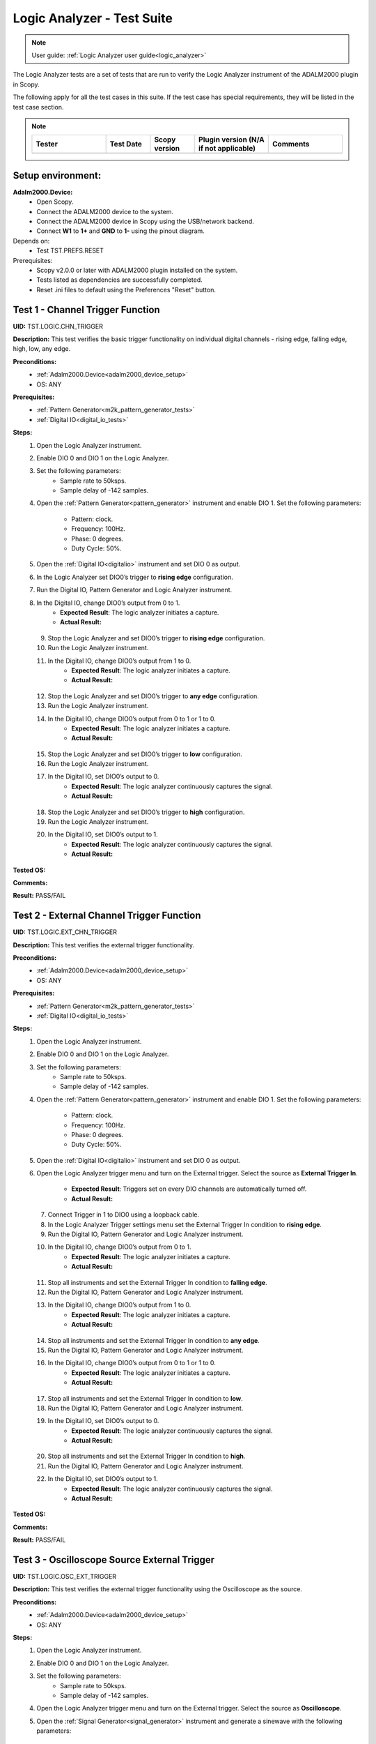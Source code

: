 .. _logic_analyzer_tests:

Logic Analyzer - Test Suite
===========================

.. note::

   User guide: :ref:`Logic Analyzer user guide<logic_analyzer>`

The Logic Analyzer tests are a set of tests that are run to verify the 
Logic Analyzer instrument of the ADALM2000 plugin in Scopy.

The following apply for all the test cases in this suite.
If the test case has special requirements, they will be listed in the test case section.


.. note::
    .. list-table:: 
       :widths: 50 30 30 50 50
       :header-rows: 1

       * - Tester
         - Test Date
         - Scopy version
         - Plugin version (N/A if not applicable)
         - Comments
       * - 
         - 
         - 
         - 
         - 

Setup environment:
------------------

.. _adalm2000_device_setup:

**Adalm2000.Device:**
    - Open Scopy.
    - Connect the ADALM2000 device to the system.
    - Connect the ADALM2000 device in Scopy using the USB/network backend.
    - Connect **W1** to **1+** and **GND** to **1-** using the pinout diagram. 

Depends on:
    - Test TST.PREFS.RESET

Prerequisites:
    - Scopy v2.0.0 or later with ADALM2000 plugin installed on the system.
    - Tests listed as dependencies are successfully completed.
    - Reset .ini files to default using the Preferences "Reset" button.

Test 1 - Channel Trigger Function
---------------------------------------------

.. _TST.LOGIC.CHN_TRIGGER:

**UID:** TST.LOGIC.CHN_TRIGGER

**Description:** This test verifies the basic trigger functionality on individual 
digital channels - rising edge, falling edge, high, low, any edge.

**Preconditions:**
    - :ref:`Adalm2000.Device<adalm2000_device_setup>`
    - OS: ANY

**Prerequisites:**
    - :ref:`Pattern Generator<m2k_pattern_generator_tests>`
    - :ref:`Digital IO<digital_io_tests>`

**Steps:**
    1. Open the Logic Analyzer instrument.
    2. Enable DIO 0 and DIO 1 on the Logic Analyzer.
    3. Set the following parameters:
        - Sample rate to 50ksps.
        - Sample delay of -142 samples.
    4. Open the :ref:`Pattern Generator<pattern_generator>` instrument and enable DIO 1.
       Set the following parameters:
        
        - Pattern: clock.
        - Frequency: 100Hz.
        - Phase: 0 degrees.
        - Duty Cycle: 50%.
    5. Open the :ref:`Digital IO<digitalio>` instrument and set DIO 0 as output.
    6. In the Logic Analyzer set DIO0’s trigger to **rising edge** configuration.
    7. Run the Digital IO, Pattern Generator and Logic Analyzer instrument.
    8. In the Digital IO, change DIO0’s output from 0 to 1.
        - **Expected Result**: The logic analyzer initiates a capture.
        - **Actual Result:**

..
  Actual test result goes here.
..

    9. Stop the Logic Analyzer and set DIO0’s trigger to **rising edge** configuration.
    10. Run the Logic Analyzer instrument.
    11. In the Digital IO, change DIO0’s output from 1 to 0.
         - **Expected Result**: The logic analyzer initiates a capture.
         - **Actual Result:**

..
  Actual test result goes here.
..

    12. Stop the Logic Analyzer and set DIO0’s trigger to **any edge** configuration.
    13. Run the Logic Analyzer instrument.
    14. In the Digital IO, change DIO0’s output from 0 to 1 or 1 to 0.
         - **Expected Result**: The logic analyzer initiates a capture.
         - **Actual Result:**

..
  Actual test result goes here.
..

    15. Stop the Logic Analyzer and set DIO0’s trigger to **low** configuration.
    16. Run the Logic Analyzer instrument.
    17. In the Digital IO, set DIO0’s output to 0.
         - **Expected Result**: The logic analyzer continuously captures the signal.
         - **Actual Result:**

..
  Actual test result goes here.
..

    18. Stop the Logic Analyzer and set DIO0’s trigger to **high** configuration.
    19. Run the Logic Analyzer instrument.
    20. In the Digital IO, set DIO0’s output to 1.
         - **Expected Result**: The logic analyzer continuously captures the signal.
         - **Actual Result:**

..
  Actual test result goes here.
..

**Tested OS:**

..
  Details about the tested OS goes here.

**Comments:**

..
  Any comments about the test goes here.

**Result:** PASS/FAIL

..
  The result of the test goes here (PASS/FAIL).


Test 2 - External Channel Trigger Function
---------------------------------------------

.. _TST.LOGIC.EXT_CHN_TRIGGER:

**UID:** TST.LOGIC.EXT_CHN_TRIGGER

**Description:** This test verifies the external trigger functionality.

**Preconditions:**
    - :ref:`Adalm2000.Device<adalm2000_device_setup>`
    - OS: ANY

**Prerequisites:**
    - :ref:`Pattern Generator<m2k_pattern_generator_tests>`
    - :ref:`Digital IO<digital_io_tests>`

**Steps:**
    1. Open the Logic Analyzer instrument.
    2. Enable DIO 0 and DIO 1 on the Logic Analyzer.
    3. Set the following parameters:
        - Sample rate to 50ksps.
        - Sample delay of -142 samples.
    4. Open the :ref:`Pattern Generator<pattern_generator>` instrument and enable DIO 1.
       Set the following parameters:
        
        - Pattern: clock.
        - Frequency: 100Hz.
        - Phase: 0 degrees.
        - Duty Cycle: 50%.
    5. Open the :ref:`Digital IO<digitalio>` instrument and set DIO 0 as output.
    6. Open the Logic Analyzer trigger menu and turn on the External trigger.
       Select the source as **External Trigger In**.
        
        - **Expected Result**: Triggers set on every DIO channels are automatically turned off.
        - **Actual Result:**

..
  Actual test result goes here.
..

    7. Connect Trigger in 1 to DIO0 using a loopback cable.
    8. In the Logic Analyzer Trigger settings menu set the External Trigger In condition
       to **rising edge**.
    9. Run the Digital IO, Pattern Generator and Logic Analyzer instrument.
    10. In the Digital IO, change DIO0’s output from 0 to 1.
         - **Expected Result**: The logic analyzer initiates a capture.
         - **Actual Result:**

..
  Actual test result goes here.
..

    11. Stop all instruments and set the External Trigger In condition to **falling edge**.
    12. Run the Digital IO, Pattern Generator and Logic Analyzer instrument.
    13. In the Digital IO, change DIO0’s output from 1 to 0.
         - **Expected Result**: The logic analyzer initiates a capture.
         - **Actual Result:**

..
  Actual test result goes here.
..

    14. Stop all instruments and set the External Trigger In condition to **any edge**.
    15. Run the Digital IO, Pattern Generator and Logic Analyzer instrument.
    16. In the Digital IO, change DIO0’s output from 0 to 1 or 1 to 0.
         - **Expected Result**: The logic analyzer initiates a capture.
         - **Actual Result:**

..
  Actual test result goes here.
..

    17. Stop all instruments and set the External Trigger In condition to **low**.
    18. Run the Digital IO, Pattern Generator and Logic Analyzer instrument.
    19. In the Digital IO, set DIO0’s output to 0.
         - **Expected Result**: The logic analyzer continuously captures the signal.
         - **Actual Result:**

..
  Actual test result goes here.
..

    20. Stop all instruments and set the External Trigger In condition to **high**.
    21. Run the Digital IO, Pattern Generator and Logic Analyzer instrument.
    22. In the Digital IO, set DIO0’s output to 1.
         - **Expected Result**: The logic analyzer continuously captures the signal.
         - **Actual Result:**

..
  Actual test result goes here.
..

**Tested OS:**

..
  Details about the tested OS goes here.

**Comments:**

..
  Any comments about the test goes here.

**Result:** PASS/FAIL

..
  The result of the test goes here (PASS/FAIL).


Test 3 - Oscilloscope Source External Trigger
---------------------------------------------

.. _TST.LOGIC.OSC_EXT_TRIGGER:

**UID:** TST.LOGIC.OSC_EXT_TRIGGER

**Description:** This test verifies the external trigger functionality using the 
Oscilloscope as the source.

**Preconditions:**
    - :ref:`Adalm2000.Device<adalm2000_device_setup>`
    - OS: ANY

**Steps:**
    1. Open the Logic Analyzer instrument.
    2. Enable DIO 0 and DIO 1 on the Logic Analyzer.
    3. Set the following parameters:
        - Sample rate to 50ksps.
        - Sample delay of -142 samples.
    4. Open the Logic Analyzer trigger menu and turn on the External trigger.
       Select the source as **Oscilloscope**.
    5. Open the :ref:`Signal Generator<signal_generator>` instrument and generate a sinewave
       with the following parameters:
        
        - Peak-to-peak: 2V.
        - Frequency: 200Hz.
    6. Open the :ref:`Oscilloscope<oscilloscope>` instrument and set the trigger to **normal**
       and condition to **rising edge**.
    7. Run the Signal Generator, Oscilloscope and Logic Analyzer instrument and verify if the
       Logic Analyzer is triggered at the same time with the Oscilloscope.
        
        - **Expected Result**:
            - The Oscilloscope is triggered when the two blue Trigger cursors are intersected
              on the rising edge of the signal.
            - If you drag the horizontal cursor in the Oscilloscope window above or 
              below the signal, it should be in Waiting state, and Logic analyzer will
              be Waiting too.
        - **Actual Result:**

..
  Actual test result goes here.
..

    8. Open the Oscilloscope trigger menu and set the trigger condition to **falling edge**.
    9. Verify that the Logic Analyzer is triggered at the same time with the Oscilloscope.
        - **Expected Result**:
            - If you drag the horizontal cursor in the Oscilloscope window above or 
              below the signal, it should be in Waiting state, and Logic analyzer will
              be Waiting too.
        - **Actual Result:**

..
  Actual test result goes here.
..

    10. Open the Oscilloscope trigger menu and set the trigger condition to **low**.
    11. Verify that the Logic Analyzer is triggered at the same time with the Oscilloscope.
         - **Expected Result**:
             - If you drag the horizontal cursor in the Oscilloscope window above or 
               below the signal, it should be in Waiting state, and Logic analyzer will
               be Waiting too.
         - **Actual Result:**

..
  Actual test result goes here.
..

    12. Open the Oscilloscope trigger menu and set the trigger condition to **high**.
    13. Verify that the Logic Analyzer is triggered at the same time with the Oscilloscope.
         - **Expected Result**:
             - If you drag the horizontal cursor in the Oscilloscope window above or 
               below the signal, it should be in Waiting state, and Logic analyzer will
               be Waiting too.
         - **Actual Result:**

..
  Actual test result goes here.
..

**Tested OS:**

..
  Details about the tested OS goes here.

**Comments:**

..
  Any comments about the test goes here.

**Result:** PASS/FAIL

..
  The result of the test goes here (PASS/FAIL).


Test 4 - Trigger Modes
---------------------------------------------

.. _TST.LOGIC.TRIGGER_MODES:

**UID:** TST.LOGIC.TRIGGER_MODES

**Description:** This test verifies the trigger modes (and/or) of the Logic Analyzer.

**Preconditions:**
    - :ref:`Adalm2000.Device<adalm2000_device_setup>`
    - OS: ANY

**Prerequisites:**
    - :ref:`Pattern Generator<m2k_pattern_generator_tests>`
    - :ref:`Digital IO<digital_io_tests>`

**Steps:**
    1. Open the Logic Analyzer instrument.
    2. Enable DIO 0, DIO 1 and DIO 2 on the Logic Analyzer.
    3. Set the following parameters:
        - Sample rate to 50ksps.
        - Sample delay of -142 samples.
    4. Open the :ref:`Pattern Generator<pattern_generator>` instrument and enable DIO 2.
       Set the following parameters:
    
        - Pattern: clock.
        - Frequency: 5KHz.
    5. Open the :ref:`Digital IO<digitalio>` instrument and set DIO 0 and DIO 1 as output.
    6. In the Logic Analyzer trigger settings set DIO 0 and DIO 1 trigger conditions 
       to **HIGH** and disable the External trigger.
    7. In the Logic Analyzer trigger configuration, set the trigger logic to **OR**.
    8. Run the Digital IO, Pattern Generator and Logic Analyzer instrument.
    9. In the Digital IO instrument set DIO0’s output to 0 and DIO1’s output to 0.
        - **Expected Result**: The logic analyzer does not start capturing.
        - **Actual Result:**

..
  Actual test result goes here.
..

    10. In the Digital IO instrument set DIO0 or DIO1’s output to 1.
         - **Expected Result**: The logic analyzer starts capturing signal when either of the DIO0 OR DIO1 is HIGH.
         - **Actual Result:**

..
  Actual test result goes here.
..

    11. Stop all instruments and set the trigger logic to **AND**.
    12. Run the Digital IO, Pattern Generator and Logic Analyzer instrument.
    13. In the Digital IO instrument set DIO0’s output to 0 and DIO1’s output to 1.
         - **Expected Result**: The logic analyzer does not start capturing.
         - **Actual Result:**

..
  Actual test result goes here.
..

    14. In the Digital IO instrument set DIO0 and DIO1’s output to 1.
         - **Expected Result**: The logic analyzer starts capturing signal only when DIO0 AND DIO1 are HIGH.
         - **Actual Result:**

..
  Actual test result goes here.
..


**Tested OS:**

..
  Details about the tested OS goes here.

**Comments:**

..
  Any comments about the test goes here.

**Result:** PASS/FAIL

..
  The result of the test goes here (PASS/FAIL).


Test 5 - Clock signal measurement accuracy
---------------------------------------------

.. _TST.LOGIC.CLOCK_SIGNAL:

**UID:** TST.LOGIC.CLOCK_SIGNAL

**Description:** This test verifies the accuracy of the clock signal measurement.

**Preconditions:**
    - :ref:`Adalm2000.Device<adalm2000_device_setup>`
    - OS: ANY

**Prerequisites:**
    - :ref:`Pattern Generator<m2k_pattern_generator_tests>`

**Steps:**
    1. Open the Logic Analyzer instrument.
    2. Enable DIO 0 on the Logic Analyzer.
    3. Set the following parameters:
        - Sample rate to 50ksps.
        - Enable the cursor.
    4. Open the :ref:`Pattern Generator<pattern_generator>` instrument and enable DIO 0.
       Set the following parameters:
          
          - Pattern: clock.
          - Frequency: 100Hz.
          - Phase: 0 degrees.
          - Duty Cycle: 50%.
    5. Run a single capture of the Logic Analyzer and move the cursor handles to the 
       consecutive rising edges or consecutive falling edges of the signal.
        
        - **Expected Result**: The data measured by the cursor is close to ∆t: 10ms and 1/∆t: 100Hz.
        - **Actual Result:**

..
  Actual test result goes here.
..

    6. In the Cursors settings menu enable **Cursors lock** and measure the next 
       set of edges.
        
        - **Expected Result**: The data measured by the cursor is close to ∆t: 10ms and 1/∆t: 100Hz.
        - **Actual Result:**

..
  Actual test result goes here.
..

    7. Set the Logic Analyzer sample rate to 100Msps and position to 0s.
    8. Set the Pattern Generator DIO 0 parameters to:
        - Pattern: clock.
        - Frequency: 2.5MHz.
    9. Run a single capture of the Logic Analyzer and move the cursor handles to the 
       consecutive rising edges or consecutive falling edges of the signal.
        
        - **Expected Result**: The data measured by the cursor is close to ∆t: 400ns and 1/∆t: 2.5MHz.
        - **Actual Result:**

..
  Actual test result goes here.
..

    10. In the Cursors settings menu enable **Cursors lock** and measure the next
        set of edges.
         
         - **Expected Result**: The data measured by the cursor is close to ∆t: 400ns and 1/∆t: 2.5MHz.
         - **Actual Result:**

..
  Actual test result goes here.
..

    11. Set the Logic Analyzer sample rate to 20ksps.
    12. Set the Pattern Generator DIO 0 parameters to:
         - Pattern: clock.
         - Frequency: 100Hz.
         - Duty Cycle: 70%.
    13. Run a single capture of the Logic Analyzer and move the cursor handles to the 
        rising and falling edge of the upper limit.
         
         - **Expected Result**: The data measured by the cursor is close to ∆t: 7ms.
         - **Actual Result:**

..
  Actual test result goes here.
..

    14. Move the cursors to the falling and rising edge of the lower limit.
         - **Expected Result**: The data measured by the cursor is close to ∆t: 3ms.
         - **Actual Result:**

..
  Actual test result goes here.
..

**Tested OS:**

..
  Details about the tested OS goes here.

**Comments:**

..
  Any comments about the test goes here.

**Result:** PASS/FAIL

..
  The result of the test goes here (PASS/FAIL).


Test 6 - Parallel Decoder
---------------------------------------------

.. _TST.LOGIC.PARALLEL_DECODER:

**UID:** TST.LOGIC.PARALLEL_DECODER

**Description:** This test verifies the parallel decoder functionality.

**Preconditions:**
    - :ref:`Adalm2000.Device<adalm2000_device_setup>`
    - OS: ANY

**Prerequisites:**
    - :ref:`Pattern Generator<m2k_pattern_generator_tests>`

**Steps:**
    1. Open the Logic Analyzer instrument.
    2. Add a parallel decoder from the main settings menu and set the following parameters:
        - Clock line to DIO8.
        - Data lines 0-7 to DIO0 to DIO7.
    3. Open the Pattern Generator instrument and group DIO0 to DIO7 as number pattern.
       Enable DIO8 and set it to Clock with 500Hz frequency.
       Set the number value to 50 (it is read as decimal).
    4. Run the Pattern Generator and Logic Analyzer instrument.
    5. Verify the Logic Analyze decoded value.
        - **Expected Result**: The reading is in hex format. For reference, 50 decimal = 32 hex.
        - **Actual Result:**

..
  Actual test result goes here.
..

    6. In the Pattern Generator set the number value to 250.
    7. Verify the Logic Analyzer decoded value.
        - **Expected Result**: The reading is in hex format. For reference, 250 decimal = FA.
        - **Actual Result:**

..
  Actual test result goes here.
..


**Tested OS:**

..
  Details about the tested OS goes here.

**Comments:**

..
  Any comments about the test goes here.

**Result:** PASS/FAIL

..
  The result of the test goes here (PASS/FAIL).


Test 7 - SPI decoder
---------------------------------------------

.. _TST.LOGIC.SPI_DECODER:

**UID:** TST.LOGIC.SPI_DECODER

**Description:** This test verifies the SPI decoder functionality.

**Preconditions:**
    - :ref:`Adalm2000.Device<adalm2000_device_setup>`
    - OS: ANY

**Prerequisites:**
    - :ref:`Pattern Generator<m2k_pattern_generator_tests>`

**Steps:**
    1. Open the Logic Analyzer instrument.
    2. Add an SPI decoder from the main settings menu and set the following parameters:
        - Clock line to DIO0.
        - MISO line to DIO1.
        - MOSI line to DIO2.
        - CS# line to DIO3.
    3. Set DIO2’s trigger to falling edge.
    4. Open the Pattern Generator instrument and group DIO0 to DIO2 as SPI.
       Set the following parameters:
        
        - Frequency: 5kHz.
        - Bytes per frame: 2.
        - Interframe space: 4.
        - Data: insert 4 bytes in hex form e.g: AB CD EF 15.
    5. Run the Pattern Generator and Logic Analyzer instrument.
    6. Verify the Logic Analyzer plot for the decoder output:
        - **Expected Result**: The MISO data has 2 bytes per frame and the decoded data is AB CD EF 15.
        - **Actual Result:**

..
  Actual test result goes here.
..

**Tested OS:**

..
  Details about the tested OS goes here.

**Comments:**

..
  Any comments about the test goes here.

**Result:** PASS/FAIL

..
  The result of the test goes here (PASS/FAIL).


Test 8 - UART decoder
---------------------------------------------

.. _TST.LOGIC.UART_DECODER:

**UID:** TST.LOGIC.UART_DECODER

**Description:** This test verifies the UART decoder functionality.

**Preconditions:**
    - :ref:`Adalm2000.Device<adalm2000_device_setup>`
    - OS: ANY

**Prerequisites:**
    - :ref:`Pattern Generator<m2k_pattern_generator_tests>`

**Steps:**
    1. Open the Logic Analyzer instrument and set time base to 1 ms.
    2. Add a UART decoder from the main settings menu and set the following parameters:
        - TX line to DIO0.
        - RX line to DIO1.
        - Baud rate to 9600.
        - Data bits to 8.
        - Data format to ASCII.
        - Partity type to none.
        - Stop bits to 1.
        - Bit order to lsb-first.
    3. Set DIO0's trigger to falling edge.
    4. Open the Pattern Generator instrument and group DIO0 as UART.
       Set the following parameters:
        
        - Baud rate: 9600.
        - Stop bit to 1.
        - Parity to none.
        - Data to send: M2K.
    5. Connect DIO0 to DIO1 using a loopback cable.
    6. Run the Pattern Generator and Logic Analyzer instrument.
    7. Verify the Logic Analyzer plot for the decoder output:
        - **Expected Result**: The RX decoded data is "M2K".
        - **Actual Result:**

..
  Actual test result goes here.
..

    8. In the Pattern Generator change the baud rate to 115200.
    9. Verify the Logic Analyzer plot for the decoder output:
        - **Expected Result**: The RX decoded data is not "M2K".
        - **Actual Result:**

..
  Actual test result goes here.
..

    10. In the Logic Analyzer change the baud rate to 115200:
         - **Expected Result**: The RX decoded data is "M2K".
         - **Actual Result:**

..
  Actual test result goes here.
..

**Tested OS:**

..
  Details about the tested OS goes here.

**Comments:**

..
  Any comments about the test goes here.

**Result:** PASS/FAIL

..
  The result of the test goes here (PASS/FAIL).


Test 9 - PWM Decoder
---------------------------------------------

.. _TST.LOGIC.PWM_DECODER:

**UID:** TST.LOGIC.PWM_DECODER

**Description:** This test verifies the PWM decoder functionality.

**Preconditions:**
    - :ref:`Adalm2000.Device<adalm2000_device_setup>`
    - OS: ANY

**Prerequisites:**
    - :ref:`Pattern Generator<m2k_pattern_generator_tests>`

**Steps:**
    1. Open the Logic Analyzer instrument.
    2. Add a PWM decoder from the main settings menu and set the following parameters:
        - Data line to DIO0.
        - Polarity to active-high.
    3. In the Pattern Generator instrument, set DIO0 to Clock with 100 Hz frequency
       and set the duty cycle to 5%, 30%, 50%, 75% and 95% verifying the Logic Analyzer
       decoded data in between changes:
        
        - **Expected Result**: The data follows the duty cycle set in the pattern generator.
        - **Actual Result:**

..
  Actual test result goes here.
..

**Tested OS:**

..
  Details about the tested OS goes here.

**Comments:**

..
  Any comments about the test goes here.

**Result:** PASS/FAIL

..
  The result of the test goes here (PASS/FAIL).


Test 10 - Channel visual representation
---------------------------------------------

.. _TST.LOGIC.CHN_VISUAL:

**UID:** TST.LOGIC.CHN_VISUAL

**Description:** This test verifies changing the channel name, 
trace height and plot color.

**Preconditions:**
    - :ref:`Adalm2000.Device<adalm2000_device_setup>`
    - OS: ANY

**Steps:**
    1. Open the Logic Analyzer instrument.
    2. Enable DIO0 and open the channel settings by double clicking
       the channel handle.
    3. Change the channel name to "D0" and verify the channel handle:
        - **Expected Result**: The channel handle displays "D0".
        - **Actual Result:**

..
  Actual test result goes here.
..

    4. Change the trace height to 50:
        - **Expected Result**: The trace height on the plot is doubled.
        - **Actual Result:**

..
  Actual test result goes here.
..

    5. Change the color to **transparent** and verify the channel on plot:
        - **Expected Result**: The channel is no longer seen on the plot.
        - **Actual Result:**

..
  Actual test result goes here.
..

**Tested OS:**

..
  Details about the tested OS goes here.

**Comments:**

..
  Any comments about the test goes here.

**Result:** PASS/FAIL

..
  The result of the test goes here (PASS/FAIL).


Test 11 - Export Functionality
---------------------------------------------

.. _TST.LOGIC.EXPORT:

**UID:** TST.LOGIC.EXPORT

**Description:** This test verifies the data export functionality 
of the Logic Analyzer.

**Preconditions:**
    - :ref:`Adalm2000.Device<adalm2000_device_setup>`
    - OS: ANY

**Prerequisites:**
    - :ref:`Pattern Generator<m2k_pattern_generator_tests>`

**Steps:**
    1. Open the Pattern Generator and set two consecutive channels with similar
       configurations:
            
            - DIO0 and DIO1: Pattern: Clock, Frequency: 100Hz, Phase: 0 and Duty Cycle: 50%.
            - DIO2 and DIO3: Pattern: Clock, Frequency: 300Hz, Phase: 0 and Duty Cycle: 50%.
            - DIO4 and DIO5: Pattern: Clock, Frequency: 500Hz, Phase: 0 and Duty Cycle: 50%.
            - DIO6 and DIO7: Pattern: Clock, Frequency: 150Hz, Phase: 0 and Duty Cycle: 80%.
            - DIO8 and DIO9: Pattern: Clock, Frequency: 200Hz, Phase: 0 and Duty Cycle: 20%.
            - Group DIO10 to DIO15: Pattern: Number Pattern and Data: 50.
    2. Run the Logic Analyzer and Pattern Generator.
    3. In the Logic Analyzer General Settings menu set the Export All to **On** and 
       click the Export button.
    4. Select the file name, location and choose .csv format.
        - **Expected Result**: The file is created in the specified location.
        - **Actual Result:**

..
  Actual test result goes here.
..

    5. Open the file and verify the data:
        - **Expected Result**: The exported data is in .csv format and correspods to the data on the plot.
        - **Actual Result:**

..
  Actual test result goes here.
..

**Tested OS:**

..
  Details about the tested OS goes here.

**Comments:**

..
  Any comments about the test goes here.

**Result:** PASS/FAIL

..
  The result of the test goes here (PASS/FAIL).


Test 12 - Print Plot
---------------------------------------------

.. _TST.LOGIC.PRINT_PLOT:

**UID:** TST.LOGIC.PRINT_PLOT

**Description:** This test verifies the print plot functionality 
of the Logic Analyzer.

**Preconditions:**
    - :ref:`Adalm2000.Device<adalm2000_device_setup>`
    - OS: ANY

**Prerequisites:**
    - :ref:`Pattern Generator<m2k_pattern_generator_tests>`

**Steps:**
    1. Open the Logic Analyzer and set the time base to 5 ms.
    2. Open the Pattern Generator and set two consecutive channels with similar
       configurations:
        
        - DIO0 and DIO1: Pattern: Clock, Frequency: 100Hz, Phase: 0 and Duty Cycle: 50%.
    3. Run the Logic Analyzer and Pattern Generator.
    4. Press the Print Plot button and choose a location for the exported file:
        - **Expected Result**: The file is created in the specified location.
        - **Actual Result:**

..
  Actual test result goes here.
..

    5. Open the .pdf exported file and visually compare it to the application plot.

**Tested OS:**

..
  Details about the tested OS goes here.

**Comments:**

..
  Any comments about the test goes here.

**Result:** PASS/FAIL

..
  The result of the test goes here (PASS/FAIL).


Test 13 - Decoder Table
---------------------------------------------

.. _TST.LOGIC.DECODER_TABLE:

**UID:** TST.LOGIC.DECODER_TABLE

**Description:** This test verifies the decoder table functionality of the Logic Analyzer.

**Preconditions:**
    - :ref:`Adalm2000.Device<adalm2000_device_setup>`
    - OS: ANY

**Prerequisites:**
    - :ref:`Pattern Generator<m2k_pattern_generator_tests>`

**Steps:**
    1. Open the Pattern Generator and set the following parameters:
        - DIO 0: UART, Baud rate: 9600, Data to Send: 123.
    2. Open the Logic Analyzer, enable DIO 0 and add a UART decoder with the 
       following parameters:
        
        - RX on channel 0.
        - Baud rate: 9600.
        - Data format: ASCII.
    3. In the General Settings set the sample rate to 1Msps and nb of samples to 10k samples.
    4. Run the Pattern Generator and Logic Analyzer.
    5. In the Logic Analyzer open the Decoder Table using the right side Decode menu.
       Set the following parameters:
        
        - Group by: RX data.
        - Group size: 3.
        - Filter out all except for RX data.
    6. Check the decoder table:
        - **Expected Result**:
            - Each table row has RX data and time annotations.
            - The RX data corresponds to the data sent by the Pattern Generator.
        - **Actual Result:**

..
  Actual test result goes here.
..

    7. Write "^3$" in the Regex search box and press Enter.
        - **Expected Result**: Only the RX data equal to "3" is displayed in the table.
        - **Actual Result:**

..
  Actual test result goes here.
..

    8. Double click on the first RX data row of the decoder table:
        - **Expected Result**: The plot is zoomed in and centered on the corresponding data.
        - **Actual Result:**

..
  Actual test result goes here.
..


**Tested OS:**

..
  Details about the tested OS goes here.

**Comments:**

..
  Any comments about the test goes here.

**Result:** PASS/FAIL

..
  The result of the test goes here (PASS/FAIL).
